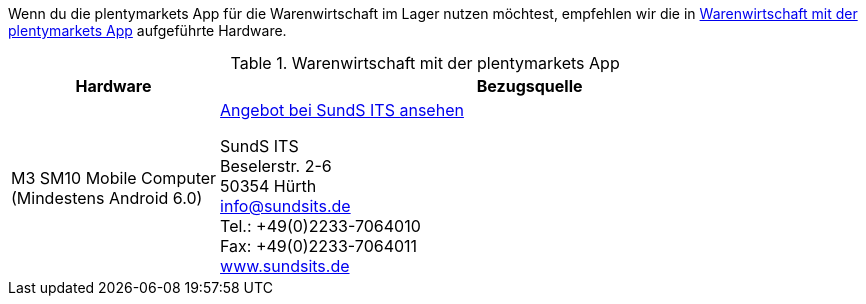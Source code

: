 Wenn du die plentymarkets App für die Warenwirtschaft im Lager nutzen möchtest, empfehlen wir die in <<table-requirements-inventory-management>> aufgeführte Hardware.

[[table-requirements-inventory-management]]
.Warenwirtschaft mit der plentymarkets App
[cols="1,3"]
|====
|Hardware |Bezugsquelle

|M3 SM10 Mobile Computer +
(Mindestens Android 6.0)
|link:https://www.sundsits.de/M3SM10-Mobile-Computer-WiFi-und-LTE[Angebot bei SundS ITS ansehen^] +

SundS ITS +
Beselerstr. 2-6 +
50354 Hürth +
info@sundsits.de +
Tel.: +49(0)2233-7064010 +
Fax: +49(0)2233-7064011 +
link:https://www.sundsits.de[www.sundsits.de^]
|====
